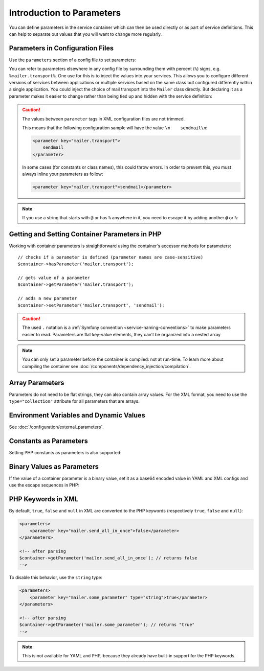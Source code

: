 .. index::
   single: DependencyInjection; Parameters

Introduction to Parameters
==========================

You can define parameters in the service container which can then be used
directly or as part of service definitions. This can help to separate out
values that you will want to change more regularly.

Parameters in Configuration Files
---------------------------------

Use the ``parameters`` section of a config file to set parameters:

.. configuration-block::

    .. code-block:: yaml

        # config/services.yaml
        parameters:
            mailer.transport: sendmail

    .. code-block:: xml

        <!-- config/services.xml -->
        <?xml version="1.0" encoding="UTF-8" ?>
        <container xmlns="http://symfony.com/schema/dic/services"
            xmlns:xsi="http://www.w3.org/2001/XMLSchema-instance"
            xsi:schemaLocation="http://symfony.com/schema/dic/services
                http://symfony.com/schema/dic/services/services-1.0.xsd">

            <parameters>
                <parameter key="mailer.transport">sendmail</parameter>
            </parameters>
        </container>

    .. code-block:: php

        // config/services.php
        $container->setParameter('mailer.transport', 'sendmail');

You can refer to parameters elsewhere in any config file by surrounding them
with percent (``%``) signs, e.g. ``%mailer.transport%``. One use for this is
to inject the values into your services. This allows you to configure different
versions of services between applications or multiple services based on the
same class but configured differently within a single application. You could
inject the choice of mail transport into the ``Mailer`` class directly. But
declaring it as a parameter makes it easier to change rather than being tied up
and hidden with the service definition:

.. configuration-block::

    .. code-block:: yaml

        # config/services.yaml
        parameters:
            mailer.transport: sendmail

        services:
            App\Service\Mailer:
                arguments: ['%mailer.transport%']

    .. code-block:: xml

        <!-- config/services.xml -->
        <?xml version="1.0" encoding="UTF-8" ?>
        <container xmlns="http://symfony.com/schema/dic/services"
            xmlns:xsi="http://www.w3.org/2001/XMLSchema-instance"
            xsi:schemaLocation="http://symfony.com/schema/dic/services
                http://symfony.com/schema/dic/services/services-1.0.xsd">

            <parameters>
                <parameter key="mailer.transport">sendmail</parameter>
            </parameters>

            <services>
                <service id="App\Service\Mailer">
                    <argument>%mailer.transport%</argument>
                </service>
            </services>
        </container>

    .. code-block:: php

        // config/services.php
        use App\Mailer;

        $container->setParameter('mailer.transport', 'sendmail');

        $container->register(Mailer::class)
            ->addArgument('%mailer.transport%');

.. caution::

    The values between ``parameter`` tags in XML configuration files are
    not trimmed.

    This means that the following configuration sample will have the value
    ``\n    sendmail\n``:

    .. code-block:: xml

        <parameter key="mailer.transport">
            sendmail
        </parameter>

    In some cases (for constants or class names), this could throw errors.
    In order to prevent this, you must always inline your parameters as
    follow:

    .. code-block:: xml

        <parameter key="mailer.transport">sendmail</parameter>

.. note::

    If you use a string that starts with ``@`` or  has ``%`` anywhere in it, you
    need to escape it by adding another ``@`` or ``%``:

    .. configuration-block::

        .. code-block:: yaml

            # config/services.yaml
            parameters:
                # This will be parsed as string '@securepass'
                mailer_password: '@@securepass'

                # Parsed as http://symfony.com/?foo=%s&amp;bar=%d
                url_pattern: 'http://symfony.com/?foo=%%s&amp;bar=%%d'

        .. code-block:: xml

            <!-- config/services.xml -->
            <parameters>
                <!-- the @ symbol does NOT need to be escaped in XML -->
                <parameter key="mailer_password">@securepass</parameter>

                <!-- But % does need to be escaped -->
                <parameter key="url_pattern">http://symfony.com/?foo=%%s&amp;bar=%%d</parameter>
            </parameters>

        .. code-block:: php

            // config/services.php
            // the @ symbol does NOT need to be escaped in XML
            $container->setParameter('mailer_password', '@securepass');

            // But % does need to be escaped
            $container->setParameter('url_pattern', 'http://symfony.com/?foo=%%s&amp;bar=%%d');

Getting and Setting Container Parameters in PHP
-----------------------------------------------

Working with container parameters is straightforward using the container's
accessor methods for parameters::

    // checks if a parameter is defined (parameter names are case-sensitive)
    $container->hasParameter('mailer.transport');

    // gets value of a parameter
    $container->getParameter('mailer.transport');

    // adds a new parameter
    $container->setParameter('mailer.transport', 'sendmail');

.. caution::

    The used ``.`` notation is a
    :ref:`Symfony convention <service-naming-conventions>` to make parameters
    easier to read. Parameters are flat key-value elements, they can't
    be organized into a nested array

.. note::

    You can only set a parameter before the container is compiled: not at run-time.
    To learn more about compiling the container see
    :doc:`/components/dependency_injection/compilation`.

.. _component-di-parameters-array:

Array Parameters
----------------

Parameters do not need to be flat strings, they can also contain array values.
For the XML format, you need to use the ``type="collection"`` attribute
for all parameters that are arrays.

.. configuration-block::

    .. code-block:: yaml

        # config/services.yaml
        parameters:
            my_mailer.gateways: [mail1, mail2, mail3]

            my_multilang.language_fallback:
                en:
                    - en
                    - fr
                fr:
                    - fr
                    - en

    .. code-block:: xml

        <!-- config/services.xml -->
        <?xml version="1.0" encoding="UTF-8" ?>
        <container xmlns="http://symfony.com/schema/dic/services"
            xmlns:xsi="http://www.w3.org/2001/XMLSchema-instance"
            xsi:schemaLocation="http://symfony.com/schema/dic/services
                http://symfony.com/schema/dic/services/services-1.0.xsd">

            <parameters>
                <parameter key="my_mailer.gateways" type="collection">
                    <parameter>mail1</parameter>
                    <parameter>mail2</parameter>
                    <parameter>mail3</parameter>
                </parameter>

                <parameter key="my_multilang.language_fallback" type="collection">
                    <parameter key="en" type="collection">
                        <parameter>en</parameter>
                        <parameter>fr</parameter>
                    </parameter>

                    <parameter key="fr" type="collection">
                        <parameter>fr</parameter>
                        <parameter>en</parameter>
                    </parameter>
                </parameter>
            </parameters>
        </container>

    .. code-block:: php

        // config/services.php
        $container->setParameter('my_mailer.gateways', array('mail1', 'mail2', 'mail3'));
        $container->setParameter('my_multilang.language_fallback', array(
            'en' => array('en', 'fr'),
            'fr' => array('fr', 'en'),
        ));

Environment Variables and Dynamic Values
----------------------------------------

See :doc:`/configuration/external_parameters`.

.. _component-di-parameters-constants:

Constants as Parameters
-----------------------

Setting PHP constants as parameters is also supported:

.. configuration-block::

    .. code-block:: yaml

        # config/services.yaml
        parameters:
            global.constant.value: !php/const GLOBAL_CONSTANT
            my_class.constant.value: !php/const My_Class::CONSTANT_NAME

    .. code-block:: xml

        <!-- config/services.xml -->
        <?xml version="1.0" encoding="UTF-8" ?>
        <container xmlns="http://symfony.com/schema/dic/services"
            xmlns:xsi="http://www.w3.org/2001/XMLSchema-instance"
            xsi:schemaLocation="http://symfony.com/schema/dic/services
                http://symfony.com/schema/dic/services/services-1.0.xsd">

            <parameters>
                <parameter key="global.constant.value" type="constant">GLOBAL_CONSTANT</parameter>
                <parameter key="my_class.constant.value" type="constant">My_Class::CONSTANT_NAME</parameter>
            </parameters>
        </container>

    .. code-block:: php

        // config/services.php
        $container->setParameter('global.constant.value', GLOBAL_CONSTANT);
        $container->setParameter('my_class.constant.value', My_Class::CONSTANT_NAME);

Binary Values as Parameters
---------------------------

.. versionadded:: 4.1
    The support for binary values in container parameters was introduced in
    Symfony 4.1

If the value of a container parameter is a binary value, set it as a base64
encoded value in YAML and XML configs and use the escape sequences in PHP:

.. configuration-block::

    .. code-block:: yaml

        # config/services.yaml
        parameters:
            some_parameter: !!binary VGhpcyBpcyBhIEJlbGwgY2hhciAH

    .. code-block:: xml

        <!-- config/services.xml -->
        <?xml version="1.0" encoding="UTF-8" ?>
        <container xmlns="http://symfony.com/schema/dic/services"
            xmlns:xsi="http://www.w3.org/2001/XMLSchema-instance"
            xsi:schemaLocation="http://symfony.com/schema/dic/services
                http://symfony.com/schema/dic/services/services-1.0.xsd">

            <parameters>
                <parameter key="some_parameter" type="binary">VGhpcyBpcyBhIEJlbGwgY2hhciAH</parameter>
            </parameters>
        </container>

    .. code-block:: php

        // config/services.php
        $container->setParameter('some_parameter', 'This is a Bell char \x07');

PHP Keywords in XML
-------------------

By default, ``true``, ``false`` and ``null`` in XML are converted to the
PHP keywords (respectively ``true``, ``false`` and ``null``):

.. code-block:: xml

    <parameters>
        <parameter key="mailer.send_all_in_once">false</parameter>
    </parameters>

    <!-- after parsing
    $container->getParameter('mailer.send_all_in_once'); // returns false
    -->

To disable this behavior, use the ``string`` type:

.. code-block:: xml

    <parameters>
        <parameter key="mailer.some_parameter" type="string">true</parameter>
    </parameters>

    <!-- after parsing
    $container->getParameter('mailer.some_parameter'); // returns "true"
    -->

.. note::

    This is not available for YAML and PHP, because they already have built-in
    support for the PHP keywords.
